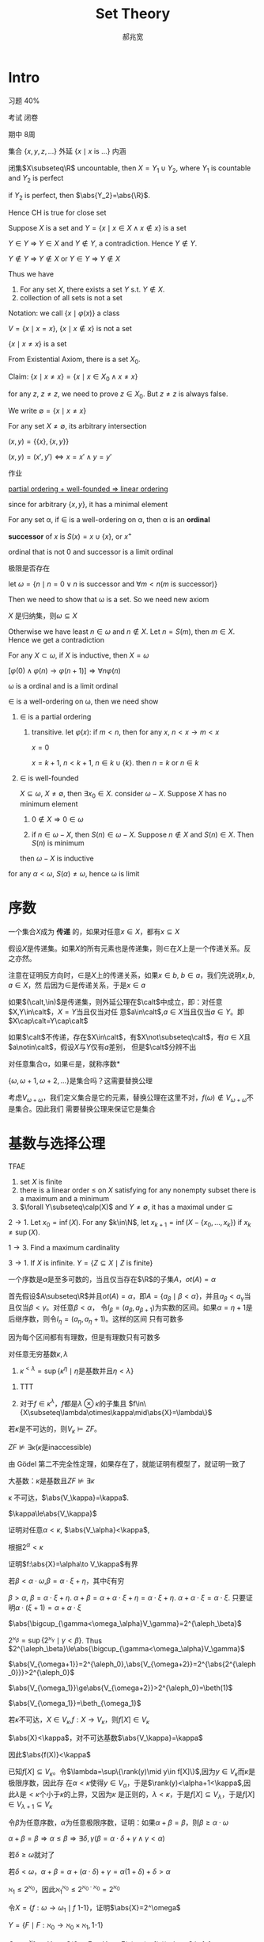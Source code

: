 #+TITLE: Set Theory
#+AUTHOR: 郝兆宽
#+EXPORT_FILE_NAME: ../latex/SetTheoryHao/SetTheoryHao.tex
#+LATEX_HEADER: \graphicspath{{../../books/}}
#+LATEX_HEADER: \input{preamble.tex}
#+LATEX_HEADER: \makeindex
#+LATEX_HEADER: \usepackage[UTF8]{ctex}
#+LATEX_HEADER: \def \btu {\bigtriangleup}
#+LATEX_HEADER: \def \btd {\bigtriangledown}
* Intro
    习题 40%

    考试 闭卷

    期中 8周

    集合 \(\{x,y,z,\dots\}\) 外延 \(\{x\mid x\text{ is ...}\}\) 内涵

    #+ATTR_LATEX: :options [Cantor-Bendixen]
    #+BEGIN_theorem
    闭集\(X\subseteq\R\) uncountable, then \(X=Y_1\cup Y_2\), where \(Y_1\) is countable and \(Y_2\) is perfect
    #+END_theorem

    if \(Y_2\) is perfect, then \(\abs{Y_2}=\abs{\R}\).

    Hence CH is true for close set

    Suppose \(X\) is a set and \(Y=\{x\mid x\in X\wedge x\not\in x\}\) is a set

    \(Y\in Y\) => \(Y\in X\) and \(Y\not\in Y\), a contradiction. Hence \(Y\not\in Y\).

    \(Y\not\in Y\) => \(Y\not\in X\) or \(Y\in Y\) => \(Y\not\in X\)

    Thus we have
    #+ATTR_LATEX: :options []
    #+BEGIN_proposition
    1. For any set \(X\), there exists a set \(Y\) s.t. \(Y\not\in X\).
    2. collection of all sets is not a set
    #+END_proposition

    Notation: we call \(\{x\mid\varphi(x)\}\) a class

    \(V=\{x\mid x=x\}\), \(\{x\mid x\not\in x\}\) is not a set

    #+ATTR_LATEX: :options []
    #+BEGIN_proposition
    \(\{x\mid x\neq x\}\) is a set
    #+END_proposition

    #+BEGIN_proof
    From Existential Axiom, there is a set \(X_0\).

    Claim: \(\{x\mid x\neq x\}=\{x\mid x\in X_0\wedge x\neq x\}\)

    for any \(z\), \(z\neq z\), we need to prove \(z\in X_0\). But \(z\neq z\) is always false.
    #+END_proof

    We write \(\emptyset=\{x\mid x\neq x\}\)

    For any set \(X\neq\emptyset\), its arbitrary intersection
    \begin{equation*}
    \bigcap X=\{u\mid\forall Y(Y\in X\to u\in Y)\}
    \end{equation*}

    #+ATTR_LATEX: :options []
    #+BEGIN_definition
    \((x,y)=\{\{x\},\{x,y\}\}\)
    #+END_definition

    #+ATTR_LATEX: :options []
    #+BEGIN_proposition
    \((x,y)=(x',y')\Leftrightarrow x=x'\wedge y=y'\)
    #+END_proposition

    #+BEGIN_proof
    作业
    #+END_proof


    _partial ordering + well-founded => linear ordering_

    since for arbitrary \(\{x,y\}\), it has a minimal element

    #+ATTR_LATEX: :options []
    #+BEGIN_definition
    For any set \alpha, if \(\in\) is a well-ordering on \alpha, then \alpha is an *ordinal*
    #+END_definition

    #+ATTR_LATEX: :options []
    #+BEGIN_definition
    *successor* of \(x\) is \(S(x)=x\cup\{x\}\), or \(x^+\)
    #+END_definition

    ordinal that is not 0 and successor is a limit ordinal

    极限是否存在

    let \(\omega=\{n\mid n=0\vee n\text{ is successor and }\forall m<n(m\text{ is successor})\}\)

    Then we need to show that \omega is a set. So we need new axiom

    #+ATTR_LATEX: :options []
    #+BEGIN_proposition
    \(X\) 是归纳集，则\(\omega\subseteq X\)
    #+END_proposition

    #+BEGIN_proof
    Otherwise we have least \(n\in\omega\) and \(n\not\in X\). Let \(n=S(m)\), then \(m\in X\). Hence we get a contradiction
    #+END_proof

    #+ATTR_LATEX: :options []
    #+BEGIN_theorem
    For any \(X\subset\omega\), if \(X\) is inductive, then \(X=\omega\)
    #+END_theorem

    \([\varphi(0)\wedge\varphi(n)\to\varphi(n+1)]\Rightarrow\forall n\varphi(n)\)

    #+ATTR_LATEX: :options []
    #+BEGIN_theorem
    \omega is a ordinal and is a limit ordinal
    #+END_theorem

    #+BEGIN_proof
    \(\in\) is a well-ordering on \omega, then we need show
    1. \(\in\) is a partial ordering
       1. transitive. let \(\varphi(x)\): if \(m<n\), then for any \(x\), \(n<x\to m<x\)

          \(x=0\)

          \(x=k+1\), \(n<k+1\), \(n\in k\cup\{k\}\). then \(n=k\) or \(n\in k\)
    2. \(\in\) is well-founded

       \(X\subseteq\omega\), \(X\neq\emptyset\), then \(\exists x_0\in X\). consider \(\omega-X\). Suppose \(X\) has no minimum element
       1. \(0\not\in X\Rightarrow 0\in\omega\)

       2. if \(n\in\omega-X\), then \(S(n)\in\omega-X\). Suppose \(n\not\in X\) and \(S(n)\in X\). Then \(S(n)\) is minimum

       then \(\omega-X\) is inductive



    for any \(\alpha<\omega\), \(S(\alpha)\neq\omega\), hence \omega is limit
    #+END_proof
* 序数
    #+ATTR_LATEX: :options []
    #+BEGIN_definition
    一个集合\(X\)成为 *传递* 的，如果对任意\(x\in X\)，都有\(x\subseteq X\)
    #+END_definition

    #+ATTR_LATEX: :options []
    #+BEGIN_proposition
    假设\(X\)是传递集。如果\(X\)的所有元素也是传递集，则\(\in\)在\(X\)上是一个传递关系。反之亦然。
    #+END_proposition

    #+BEGIN_proof
    注意在证明反方向时，\(\in\)是\(X\)上的传递关系，如果\(x\in b\), \(b\in a\)，我们先说明\(x,b,a\in X\)，然
    后因为\(\in\)是传递关系，于是\(x\in a\)
    #+END_proof

    #+BEGIN_exercise
    如果\((\calt,\in)\)是传递集，则外延公理在\(\calt\)中成立，即：对任意\(X,Y\in\calt\)，\(X=Y\)当且仅当对任
    意\(a\in\calt\),\(a\in X\)当且仅当\(a\in Y\)。即\(X\cap\calt=Y\cap\calt\)
    #+END_exercise

    如果\(\calt\)不传递，存在\(X\in\calt\)，有\(X\not\subseteq\calt\)，有\(a\in X\)且\(a\notin\calt\)，假设\(X\)与\(Y\)仅有\(a\)差别，
    但是\(\calt\)分辨不出

    #+ATTR_LATEX: :options []
    #+BEGIN_definition
    对任意集合\alpha，如果\(\in\)是\alpha上的良序，就称\alpha是 *序数*
    #+END_definition

    \(\{\omega,\omega+1,\omega+2,\dots\}\)是集合吗？这需要替换公理

    考虑\(V_{\omega+\omega}\)，我们定义集合是它的元素，替换公理在这里不对，\(f(\omega)\notin V_{\omega+\omega}\)不是集合。因此我们
    需要替换公理来保证它是集合
* 基数与选择公理
    #+ATTR_LATEX: :options []
    #+BEGIN_proposition
    TFAE
    1. set \(X\) is finite
    2. there is a linear order \(\le\) on \(X\) satisfying for any nonempty subset there is a maximum
       and a minimum
    3. \(\forall Y\subseteq\calp(X)\) and \(Y\neq\emptyset\), it has a maximal under \(\subseteq\)
    #+END_proposition

    #+BEGIN_proof
    \(2\to 1\). Let \(x_0=\inf(X)\). For any \(k\in\N\), let \(x_{k+1}=\inf(X-\{x_0,\dots,x_k\})\)
    if \(x_k\neq\sup(X)\).

    \(1\to 3\). Find a maximum cardinality

    \(3\to 1\). If \(X\) is infinite. \(Y=\{Z\subseteq X\mid Z\text{ is finite}\}\)
    #+END_proof

    #+ATTR_LATEX: :options []
    #+BEGIN_theorem
    一个序数是\(\alpha\)是至多可数的，当且仅当存在\(\R\)的子集\(A\)，\(ot(A)=\alpha\)
    #+END_theorem

    #+BEGIN_proof
    首先假设\(A\subseteq\R\)并且\(ot(A)=\alpha\)，即\(A=\{a_\beta\mid\beta<\alpha\}\)，并且\(a_\beta<a_\gamma\)当且仅当\(\beta<\gamma\)。对任意\(\beta<\alpha\)，
    令\(I_\beta=(a_\beta,a_{\beta+1})\)为实数的区间。如果\(\alpha=\eta+1\)是后继序数，则令\(I_\eta=(a_\eta,a_\eta+1)\)。这样的区间
    只有可数多
    #+LATEX: \wu{
    因为每个区间都有有理数，但是有理数只有可数多
    #+LATEX: }
    #+END_proof

    #+ATTR_LATEX: :options [2.2.15]
    #+BEGIN_proposition
    对任意无穷基数\(\kappa,\lambda\)
    1. \(\kappa^{<\lambda}=\sup\{\kappa^\eta\mid\eta\text{是基数并且}\eta<\lambda\}\)
    #+END_proposition

    #+BEGIN_proof
    1. TTT
       \begin{align*}
       \kappa^{<\lambda}&=\abs{\bigcup\{X^\beta\mid\beta<\lambda\}}\\
       &=\{\bigcup_{\beta<\lambda}\kappa^\beta\}=\bigoplus_{\beta<\lambda}\abs{\kappa^\beta}\\
       &=\sup\{\abs{\kappa^\beta}\mid\beta<\lambda\}\\
       &=\sup\{\kappa^{\abs{\beta}}\mid\beta<\lambda\}
       \end{align*}
    2. 对于\(f\in\kappa^\lambda\)，\(f\)都是\(\lambda\otimes\kappa\)的子集且 \(f\in\{X\subseteq\lambda\otimes\kappa\mid\abs{X}=\lambda\}\)
    #+END_proof

    #+BEGIN_exercise
    若\(\kappa\)是不可达的，则\(V_\kappa\vDash ZF\)。
    #+END_exercise

    #+ATTR_LATEX: :options []
    #+BEGIN_corollary
    \(ZF\not\vDash\exists\kappa(\kappa\text{是inaccessible})\)
    #+END_corollary

    #+BEGIN_proof
    由 Gödel 第二不完全性定理，如果存在了，就能证明有模型了，就证明一致了
    #+END_proof

    大基数：\(\kappa\)是基数且\(ZF\not\vDash\exists\kappa\)

    #+ATTR_LATEX: :options []
    #+BEGIN_proposition
    \kappa 不可达，\(\abs{V_\kappa}=\kappa\).
    #+END_proposition

    #+BEGIN_proof
    \(\kappa\le\abs{V_\kappa}\)

    证明对任意\(\alpha<\kappa\), \(\abs{V_\alpha}<\kappa\),

    根据\(2^\alpha<\kappa\)
    #+END_proof

    证明\(f:\abs{X}=\alpha\to V_\kappa\)有界

    若\(\beta<\alpha\cdot\omega\),\(\beta=\alpha\cdot\xi+\eta\)，其中\(\xi\)有穷

    \(\beta>\alpha\), \(\beta=\alpha\cdot\xi+\eta\). \(\alpha+\beta=\alpha+\alpha\cdot\xi+\eta=\alpha\cdot\xi+\eta\).  \(\alpha+\alpha\cdot\xi=\alpha\cdot\xi\).
    只要证明\(\alpha\cdot(\xi+1)=\alpha+\alpha\cdot\xi\)

    #+ATTR_LATEX: :options []
    #+BEGIN_lemma
    \(\abs{\bigcup_{\gamma<\omega_\alpha}V_\gamma}=2^{\aleph_\beta}\)
    #+END_lemma

    #+BEGIN_proof
    \(2^{\aleph_\beta}=\sup\{2^{\aleph_\gamma}\mid\gamma<\beta\}\). Thus \(2^{\aleph_\beta}\le\abs{\bigcup_{\gamma<\omega_\alpha}V_\gamma}\)
    #+END_proof

    \(\abs{V_{\omega+1}}=2^{\aleph_0},\abs{V_{\omega+2}}=2^{\abs{2^{\aleph_0}}}>2^{\aleph_0}\)

    \(\abs{V_{\omega_1}}\ge\abs{V_{\omega+2}}>2^{\aleph_0}=\beth(1)\)

    \(\abs{V_{\omega_1}}=\beth_{\omega_1}\)

    #+ATTR_LATEX: :options []
    #+BEGIN_proposition
    若\(\kappa\)不可达，\(X\in V_\kappa\),\(f:X\to V_\kappa\)，则\(f[X]\in V_\kappa\)
    #+END_proposition

    #+BEGIN_proof
    \(\abs{X}<\kappa\)，对不可达基数\(\abs{V_\kappa}=\kappa\)

    因此\(\abs{f(X)}<\kappa\)

    已知\(f[X]\subseteq V_\kappa\)。令\(\lambda=\sup\{\rank(y)\mid y\in f[X]\}\),因为\(y\in V_\kappa\)而\(\kappa\)是极限序数，因此存
    在\(\alpha<\kappa\)使得\(y\in V_\alpha\)，于是\(\rank(y)<\alpha+1<\kappa\),因此\(\lambda\)是\(<\kappa\)个小于\(\kappa\)的上界，又因为\(\kappa\)
    是正则的，\(\lambda<\kappa\)，于是\(f[X]\subseteq V_\lambda\)，于是\(f[X]\in V_{\lambda+1}\subseteq V_\kappa\)
    #+END_proof

    #+ATTR_LATEX: :options []
    #+BEGIN_proposition
    令\(\beta\)为任意序数，\(\alpha\)为任意极限序数，证明：如果\(\alpha+\beta=\beta\)，则\(\beta\ge\alpha\cdot\omega\)
    #+END_proposition

    #+BEGIN_proof
    \(\alpha+\beta=\beta\Rightarrow\alpha\le\beta\Rightarrow\exists\delta,\gamma(\beta=\alpha\cdot\delta+\gamma\wedge\gamma<\alpha)\)

    若\(\delta\ge\omega\)就对了

    若\(\delta<\omega\)，\(\alpha+\beta=\alpha+(\alpha\cdot\delta)+\gamma=\alpha(1+\delta)+\delta>\alpha\)
    #+END_proof

    \(\aleph_1\le 2^{\aleph_0}\)，因此\(\aleph_1^{\aleph_0}\le 2^{\aleph_0\cdot\aleph_0}=2^{\aleph_0}\)

    #+ATTR_LATEX: :options []
    #+BEGIN_proposition
    令\(X=\{f:\omega\to\omega_1\mid f\text{ 1-1}\}\)，证明\(\abs{X}=2^\omega\)
    #+END_proposition

    #+BEGIN_proof
    \(Y=\{F\mid F:\aleph_0\to\aleph_0\times\aleph_1, \text{1-1}\}\)

    \(G=\aleph_1^{\aleph_0}\to Y\) s.t. \(G(f)=F\in Y\) s.t. \(F(n)=(n,f(n))\), then \(G\) is 1-1

    Hence \(\aleph_1^{\aleph_0}\le\abs{Y}=(\aleph_0\times\aleph_1)^{\aleph_0}=\aleph_1^{\aleph_0}\)
    #+END_proof

    #+BEGIN_proof

    #+END_proof



* 滤、理想与无界闭集
** 滤
    #+ATTR_LATEX: :options []
    #+BEGIN_proposition
    1. \(-0=1\)
    2. \(-1=0\)
    3. \(a\cdot 1=a\)
    4. \(a+0=a\)
    5. \(a+a=a\)
    6. \(a\cdot a=a\)
    7. \(1+a=1\)
    8. \(0\cdot a=0\)
    9. \(a+b=1\wedge a\cdot b=0\Rightarrow b=-a\)
    10. \(-(a\cdot b)=(-a)+(-b)\)
    11. \(-(a+b)=(-a)\cdot(-b)\)
    #+END_proposition

    #+BEGIN_proof
    1. \(1=0+(-0)=(0\cdot(-0))+(-0)=-0\)
    2. \(0=1\cdot(-1)=(1+(-1))\cdot(-1)=-1\)
    3. \(a\cdot 1=a\cdot(a+(-a))=a\)
    5. [@5] \(a+a=a+(a\cdot 1)=a\)
    7. [@7] \(1+a=(a+1)\cdot 1=(a+1)\cdot(a+-a)=a\cdot a+0+a+-a=a+-a=1\)
    8. \(0\cdot a=(a\cdot (-a))\cdot a=a\cdot a\cdot (-a)=a\cdot (-a)=0\)
    9. [@9] \(-a=(-a)\cdot 1=(-a)\cdot(a+b)=(-a)\cdot a+(-a)\cdot b=(-a)\cdot b\).

       \(ab+(-a)b=-a\). \(b(a+(-a))=b=-a\)
    10. \(ab+(-a)+(-b)=ab+(-a)+(-b)\cdot 1=ab+(-a)+(-b)a+(-b)(-a)=a(b+(-b))+(-a)+(-b)(-a)=1+(-b)(-a)=1\)
    #+END_proof

    \(G\)有有穷交性质
    \(F=\{b\in B\mid\exists g\in G(g\le b)\}\)

    若\(a,b\in F\)，则\(g_1\le a,g_2\le b\)

    Rasiowa-Sikorski [mathematics for metamathematics] 是为了证明一阶完全性，\(\sum D\)等价于\(\exists x\)

    令\(\phi(x,\bary)\), \(M_\phi=\{[\varphi(t,\bary)]\mid t\text{ a term}\}\subset B\)

    *Claim* \(\sum M_\phi=[\exists x\varphi(x,\bary)]\)

    那么如果\(U\)是完全的，那么\(\sum M_\phi\in U\)，于是\(\exists t[\phi(t,\bary)]\in U\)。类似于极大一致Henkin集

    under CH \(\abs{A}<2^{\aleph_0}=\aleph_1\) iff \(\abs{A}\le\aleph_0\)

    cichon diagram

    \(f:M\to N\), \(f\upharpoonright A:A\to N\), \(\forall a\in A, f\upharpoonright A(a)=f(a)\)
** Clut set
    #+ATTR_LATEX: :options []
    #+BEGIN_definition
    \alpha limit, \(C\subseteq\alpha\) is a *club set* in \alpha if
    1. unbounded  \(\sup C=\alpha\), that is, for any \(\beta<\alpha\), there is \(\gamma\in C\) s.t. \(\beta<\gamma\)
    2. closed: for any limit \(\gamma<\alpha\), \(\sup(C\cap\gamma)=\gamma\Rightarrow\gamma\in C\)
    #+END_definition

    If \(A\subseteq C\subseteq\alpha\) and \(\sup C=\gamma<\alpha\), then \gamma is the *limit point* of \(C\). \(C\) is closed in \alpha iff
    all limit point of \(C\) belong to \(C\)

    #+ATTR_LATEX: :options []
    #+BEGIN_lemma
    label:3.3.4
    \alpha limit and \(\cf(\alpha)>\omega\), then
    1. \alpha is a club set of itself
    2. \(\forall\beta<\alpha\), \(\{\beta<\alpha\mid\delta>\beta\}\) is a club set in \alpha
    3. \(X=\{\beta<\alpha\mid\beta\text{ limit}\}\) is a club set in \alpha
    4. If \(X\) is unbounded in \alpha, then \(X'=\{\gamma\in X\mid\gamma<\alpha\wedge\gamma\text{ is a limit point of }X\}\) is a club
       set in \alpha
    #+END_lemma

    #+BEGIN_proof
    3. [@3] \(X\) is closed. For any \(\xi\in\alpha\), define
       \begin{equation*}
       \xi=\xi_0,\xi_1,\cdots,\xi_n,\cdots\quad(n\in\omega)
       \end{equation*}
       s.t. \(\xi_{n+1}=\min\{\alpha-\xi_n\}\). Let \(\eta=\sup\xi_i\). Then \(\xi<\eta\in X\). \(\eta<\alpha\) since \(\cf(\alpha)>\omega\)
    4. Like 3, for any \(\xi\in\alpha\), define \(\xi_{n+1}=\min\{\xi'>\xi:X-\{\xi_1,\dots,\xi_n\}\}\), this works
       since \(X\) is unbounded.

       For any limit point \(\eta<\alpha\) of \(X'\), that is, \(\sup(X'\cap\eta)=\eta\), then for any \(\sigma<\eta\), there
       is limit point \(\xi<\eta\) of \(X\) s.t. \(\sigma+1<\xi\). By definition of limit point, \(\exists\mu\in X\cap\xi\)
       s.t. \(\sigma<\mu\), so \(\sup(X\cap\eta)=\eta\) and \(\eta\) is a limit point of \(X\), thus \(\eta\in X'\)

       Limit of limits of \(X\) is still a limit of \(X\)
    #+END_proof

    #+ATTR_LATEX: :options []
    #+BEGIN_lemma
    label:3.3.5
    if \alpha is limit and \(\cf(\alpha)>\omega\), and \(f:\alpha\to\alpha\) is strictly increasing and continuous, that is,
    for any limit \(\beta<\alpha\), \(f(\beta)=\bigcup_{\gamma<\beta}f(\gamma)\), then
    1. \(\im(f)\) is a club set in \alpha
    2. if \alpha is regular, then every club set \(C\) in \alpha is the image of such a function
    #+END_lemma

    #+BEGIN_proof
    2. [@2] suppose \(ot(C)=\tau\). \(f:(\tau,<)\cong(C,<)\), then \(f\) is strictly increasing and
       continuous. Since \(C\) is unbounded and \alpha is regular, \(\tau\ge\cf(\alpha)=\alpha\). \(\forall\eta<\tau\), \(\eta\le f(\eta)\),
       so \(\tau\le\sup f(\eta)=\alpha\), thus \(\tau=\alpha\)
    #+END_proof

    #+ATTR_LATEX: :options []
    #+BEGIN_proposition
    label:3.3.7
    Suppose \alpha is a limit ordinal and \(\cf(\alpha)>\omega\), then for any \(\gamma<\cf(\alpha)\), if \((C_\xi)_{\xi<\gamma}\) is
    a sequence of club sets in \alpha, then \(\bigcap_{\xi<\gamma}C_\xi\) is a club set in \alpha
    #+END_proposition

    #+BEGIN_proof
    Suppose \(\gamma=2\). Intersection of closed sets is still closed. We prove that \(C_1\cap C_2\) is
    unbounded in \alpha. \(\forall\delta<\kappa\), \(\exists\xi\in C_1,\eta\in C_2\) s.t. \(\delta<\xi<\eta\), let
    \begin{equation*}
    \xi_0<\eta_0<\xi_1<\eta_1<\dots
    \end{equation*}
    where \(\xi_0=\xi,\eta_0=\eta\) and for any \(n\in\omega\), \(\xi_n\in C_1\), \(\eta_n\in C_2\). Let \mu be the limit of this
    sequence, then \(\sup(C_1\cap\mu)=\mu\) and \(\sup(C_2\cap \mu)=\mu\), hence \(\mu\in C_1\cap C_2\).

    Suppose \(\gamma\) is a successor ordinal

    Suppose \gamma is a limit ordinal, let \(D=\bigcap_{\xi<\gamma}C_\xi\), we prove it is unbounded. For any \(\eta<\gamma\),
    if \(D_\eta=\bigcap\{C_\xi\mid\xi<\eta\}\), then \(\eta_n\) is a club set and \(D=\bigcap_{\eta<\gamma}D_\eta\) and \(\eta<\eta'<\gamma\)
    implies \(D_\eta\supset D_{\eta'}\). For any \(\mu<\alpha\), let
    \begin{equation*}
    \xi_0<\xi_1<\cdots<\xi_\eta<\cdots
    \end{equation*}
    where \(\xi_0>\mu\), and for any \(\eta<\gamma\), \(\xi_\eta\in D_\eta\) is the minimum element larger
    than \(\sup\{\xi_\alpha\mid\alpha<\eta\}\). Since \(\cf(\alpha)>\gamma\), \(\xi=\sup\{\xi_n\mid\eta<\gamma\}<\alpha\). for any \(\eta<\lambda\), \(\xi\in D_\eta\),
    thus \(\xi\in D\) and \(\mu<\xi\)
    #+END_proof

    #+ATTR_LATEX: :options []
    #+BEGIN_definition
    For any limit \(\cf(\alpha)>\omega\)
    \begin{equation*}
    F_{CB}(\alpha)=\{X\subseteq\alpha\mid\exists C(C\text{ is a club set in }\alpha\wedge C\subseteq X)\}
    \end{equation*}
    is a filter, called *club filter* in \alpha
    #+END_definition

    #+ATTR_LATEX: :options []
    #+BEGIN_corollary
    label:3.3.9
    If \kappa is uncountable regular cardinal, then club filter in \kappa is \kappa-complete
    #+END_corollary

    #+ATTR_LATEX: :options []
    #+BEGIN_definition
    for any ordinal \alpha, \((X_\xi\mid\xi<\alpha)\) is a sequence of subsets of \alpha
    1. *diagonal intersection* of \(X_\xi\)
       \begin{equation*}
       \bigtriangleup_{\xi<\alpha}X_\xi=\{\eta<\alpha\mid\eta\in\bigcap_{\xi<\eta}X_\xi\}
       \end{equation*}
    2. *diagonal union* of \(X_\xi\)
       \begin{equation*}
       \bigtriangledown_{\xi<\alpha}X_\xi=\{\eta<\alpha\mid\eta\in\bigcup_{\xi<\eta}X_\xi\}
       \end{equation*}
    #+END_definition

    #+BEGIN_remark
    Let \(Y_\xi=\{\eta\in X_\xi\mid\eta>\xi\}\), then \(\bigtriangleup_{\xi<\alpha}X_\xi=\bigtriangleup_{\xi<\alpha}Y_\xi\)
    #+END_remark

    #+ATTR_LATEX: :options []
    #+BEGIN_proposition
    for any uncountable regular \kappa, and a sequence of club sets \((X_\gamma\mid\gamma<\kappa)\) in \kappa, \(\bigtriangleup_{\gamma<\kappa}X_\gamma\) is a
    club set in \kappa.
    #+END_proposition

    #+BEGIN_proof
    Let \(C_\gamma=\bigcap_{\xi<\gamma}X_\xi\), then \(\bigtriangleup X_\gamma=\bigtriangleup C_\gamma\)
    #+LATEX: \wu{
    \begin{align*}
    \eta\in\btu C_\gamma&\Leftrightarrow\forall\xi<\eta,\eta\in C_\xi=\bigcap_{\zeta<\xi}X_\zeta\\
    &\Leftrightarrow\forall\zeta<\xi<\eta,\eta\in X_\zeta
    \end{align*}
    guess should be \(C_\gamma=\bigcap_{\xi\le\gamma}X_\xi\)
    #+LATEX: }


    let
    \begin{equation*}
    C_0\supset C_1\supset\cdots\supset C_\gamma\supset\cdots\quad(\gamma<\kappa)
    \end{equation*}
    Define \(C=\btu C_\gamma\). To prove \(C\) is closed, let \eta be the limit point of \(C\). We need to
    prove \(\eta\in C\), that is, \(\forall\xi<\eta\), \(\eta\in C_\xi\). For any \(\xi<\eta\), define \(X=\{\nu\in C\mid\xi<\nu<\eta\}\), then \(X\subset C_\xi\); by
    Theorem ref:3.3.9, \(C_\xi\) is a club in \kappa, therefore \(\eta=\sup X\in C_\xi\), hence \(\eta\in C\)

    Unboundedness: for any \(\mu<\kappa\), define \((\beta_n\mid n\in\omega)\): let \(\mu<\beta_0\in C_0\),
    and \(\beta_n<\beta_{n+1}\in C_{\beta_n}\). Since \(C_{\beta_n}\) is unbounded, such \(\beta_{n+1}\) can always be
    found. Also
    \begin{equation*}
    C_{\beta_0}\supset C_{\beta_1}\supset C_{\beta_2}\supset\cdots
    \end{equation*}
    thus for any \(m>n\), \(\beta_m\in C_{\beta_{m+1}}\subset C_{\beta_n}\). Now we prove \(\beta=\sup\{\beta_n\mid n\in\omega\}\in C\), which
    is suffice to show that for any \(\xi<\beta\), \(\beta\in C_\xi\). But if \(\xi<\beta\), there is \(n\) s.t. \(\xi<\beta_n\) and
    for any \(m>n\), \(\beta_m\in C_{\beta_n}\subset C_\xi\). Since \(C_\xi\) is closed, \(\beta\in C_\xi\). Thus \(\beta\in C\)
    #+END_proof

    #+ATTR_LATEX: :options []
    #+BEGIN_corollary
    For any uncountable regular cardinal \kappa, if \(f:\kappa\to\kappa\) is a function ,then
    \begin{equation*}
    D=\{\alpha<\kappa\mid\forall\beta<\alpha(f(\beta)<\alpha)\}
    \end{equation*}
    is a club set
    #+END_corollary

    #+BEGIN_proof
    For any \(\alpha<\kappa\), let \(C_\alpha=\{\beta<\kappa\mid f(\alpha)<\beta\}\), which is a club set. Then \(D=\btu C_\alpha\)
    #+END_proof

    #+ATTR_LATEX: :options []
    #+BEGIN_definition
    \alpha limit and \(\cf(\alpha)>\omega)\)
    1. If \(S\subseteq\alpha\) and for any club set \(C\) in \alpha \(S\cap C\neq\emptyset\), then \(S\) is called *stationary set* in \alpha
    2. \(I_{NS}(\alpha)=\{X\subseteq\alpha\mid\exists C(C\text{ is a club set in $\alpha$}\wedge X\cap C=\emptyset)\}\) is called a *non-stationary
       ideal* in \alpha
    #+END_definition

    #+ATTR_LATEX: :options []
    #+BEGIN_proposition
    limit ordinal \alpha with \(\cf(\alpha)>\omega\)
    1. club set in \alpha is stationary. if \(S\) is stationary and \(S\subseteq T\subseteq\alpha\), then \(T\) is stationary
    2. stationary set in \alpha is unbounded
    3. there is unbounded \(T\subseteq\alpha\) that is not stationary
    #+END_proposition

    #+BEGIN_proof
    1. ref:3.3.7
    2. If \(S\) is stationary, for any \(\beta<\alpha\), \(\{\gamma<\alpha\mid\beta<\gamma\}\) is a club set in \alpha and the elements of
       the intersection of it with \(S\) is larger than \(\beta\)
    3. \(T=\{\alpha+1\mid\alpha<\kappa\}\) is unbounded but not stationary, since the club set of all limit ordinal
       doesn't intersect with it
    #+END_proof

    #+ATTR_LATEX: :options []
    #+BEGIN_proposition
    limit ordinal \alpha with \(\cf(\alpha)>\omega\) and \(\lambda<\cf(\alpha)\) is regular, then
    \begin{equation*}
    E_\lambda^\alpha=\{\beta<\alpha\mid\cf(\beta)=\lambda\}
    \end{equation*}
    is stationary in \alpha
    #+END_proposition

    #+BEGIN_proof
    For any club set \(C\) in \alpha, define a strictly increasing sequence of \(C\):
    \begin{equation*}
    \alpha_0<\alpha_1<\cdots<\alpha_\xi<\cdots\quad (\xi<\lambda)
    \end{equation*}
    such sequence exists since \lambda is regular, \(\lambda<\cf(\alpha)\) and \(C\) is unbounded. suppose \delta is the
    supremem of the sequence. Since \(C\) is closed, \(\delta\in C\), Since \(\cf(\delta)=\lambda\), \(\delta\in E_\lambda^\alpha\)
    #+END_proof

    #+ATTR_LATEX: :options []
    #+BEGIN_proposition
    for any uncountable regular cardinal \kappa, if \((X_\xi\mid\xi<\kappa)\) is a sequence of non-stationary sets,
    then \(\btd_{\xi<\kappa}X_\xi\) is non-stationary. That is, \(I_{NS}(\kappa)\) is closed under diagonal intersection
    #+END_proposition

    #+BEGIN_proof
    For any \(X_\xi\), there is \(C_\xi\) s.t. \(X_\xi\cap C_\xi=\emptyset\). Let \(C=\btu C_\xi\), then \(C\) is a club
    set. Let \(X=\btd X_\xi\), then \(X\cap C=\emptyset\)
    #+END_proof

    #+ATTR_LATEX: :options []
    #+BEGIN_definition
    For a ordinal set \(S\) and \(\dom(f)=S\), if for any \(0\neq\alpha\in S\), \(f(\alpha)<\alpha\), then \(f\) is *regressive*
    #+END_definition

    #+ATTR_LATEX: :options [Fodor]
    #+BEGIN_theorem
    For any uncountable regular cardinal \kappa, stationary \(S\subseteq\kappa\), if \(\dom(f)=S\) is regressive, then
    there is a stationary \(T\subseteq S\) and ordinal \(\gamma<\kappa\) s.t. for any \(\alpha\in T\), \(f(\alpha)=\gamma\)
    #+END_theorem

    #+BEGIN_proof
    If for any \(\gamma<\kappa\), \(A_\gamma=\{\alpha\in S\mid f(\alpha)=\gamma\}\) is non-stationary, and there is a club set \(C_\gamma\)
    s.t. \(A_\gamma\cap C_\gamma=\emptyset\), that is, for any \(\alpha\in S\cap C_\gamma\), \(f(\alpha)\neq\gamma\). Let \(C=\btu_{\gamma<\kappa}C_\gamma\).
    Then \(\alpha\in C\) iff \(\forall\gamma<\alpha\), \(\alpha\in C_\gamma\) iff \(\forall\gamma<\alpha\), \(f(\alpha)\neq\gamma\). Hence for
    any \(\alpha\in C\), \(f(\alpha)\ge\alpha\). Since \(C\) is a club set, \(S\cap C\neq\emptyset\), but for any \(\alpha\in S\), \(f(\alpha)<\alpha\)
    #+END_proof

    #+ATTR_LATEX: :options []
    #+BEGIN_lemma
    label:3.3.24
    uncountable regular cardinal \kappa, \(S\subseteq\kappa\) stationary, \(f\) is a regressive function on \(S\). If
    for any \(\eta<\kappa\),
    \begin{equation*}
    X_\eta=\{\alpha\in S\mid f(\alpha)\ge\eta\}
    \end{equation*}
    is stationary, then \(S\) can be partitioned into \kappa disjoint stationary sets
    #+END_lemma

    #+BEGIN_proof
    For any \(\eta<\kappa\), \(f\uhr X_\eta\) is a regressive function on \(X_\eta\). By Fodor's, there
    is \(\eta<\gamma_\eta<\kappa\) s.t. \(S_{\gamma_n}=\{\alpha\in S\mid f(\alpha)=\gamma_n\}\) is stationary

    Define \(g:\kappa\to\kappa\): \(g(0)=0\), \(g(\eta)=\sup\{\gamma_{g(\xi)}+1\mid\xi<\eta\}\). If \(\xi<\eta<\kappa\),
    then \(\gamma_{g(\xi)}<g(\eta)\le\gamma_{g(\eta)}\), hence \(\eta\mapsto\gamma_{g(\eta)}\) is a increasing cofinal function from
    \kappa to \kappa. Thus \(\{S_{\gamma_{g(\eta)}}\mid\eta<\kappa\}\) has cardinality \kappa and is pairwise disjoint
    #+END_proof

    #+ATTR_LATEX: :options []
    #+BEGIN_lemma
    uncountable regular \kappa, \(\lambda<\kappa\) is regular, any stationary subset of
    \begin{equation*}
    E_\lambda^\kappa=\{\alpha<\kappa\mid\cf(\alpha)=\lambda\}
    \end{equation*}
    can be partitioned into \kappa disjoint stationary subsets
    #+END_lemma

    #+BEGIN_proof
    Stationary \(S\subseteq E^\kappa_\lambda\), \(\forall\alpha\in S\), choose a strictly increasing cofinal
    function \(f_\alpha:\lambda\to\alpha\). \(\forall\xi<\lambda\), define \(g_\xi:\kappa\to\kappa\):
    \begin{equation*}
    g_\xi(\alpha)=
    \begin{cases}
    0&\alpha\notin S\\
    f_\alpha(\xi)&\alpha\in S
    \end{cases}
    \end{equation*}
    \(g_\xi\uhr S\) is regressive

    \(\forall\eta<\kappa\forall\xi<\lambda\), let
    \begin{equation*}
    X_\xi^\eta=\{\alpha\in S\mid g_\xi(\alpha)\ge\eta\}
    \end{equation*}
    We prove: \(\exists\xi<\lambda\forall\eta<\kappa\), \(X_\xi^\eta\) is stationary. Otherwise, \(\forall\xi<\lambda\), there is a club \(C_\xi\)
    and a ordinal \(\eta_\xi<\kappa\) s.t. \(C_\xi\cap X_\xi^{\eta_\xi}=\emptyset\). Let \(C=\bigcap_{\xi<\lambda}C_\xi\), \(\eta=\sup\{\eta_\xi\mid\xi<\lambda\}\),
    then \(C\) is a club. But for any \(\alpha\in C\cap S\), \(\forall\xi<\lambda\), \(g_\xi(\alpha)<\eta\) since \(C\cap X_\xi^\eta=\emptyset\), therefore \(C\cap S\subseteq\eta\), a
    contradiction since \(C\) is a club

    Fix a \(\xi<\lambda\) s.t. for any \(\eta<\kappa\), \(X_\xi^\eta\) is stationary. By ref:3.3.24, \(S\) can be
    partitioned into \kappa disjoint stationary sets
    #+END_proof

    #+ATTR_LATEX: :options []
    #+BEGIN_corollary
    label:3.3.26
    uncountable regular \kappa, \(X=\{\alpha<\kappa\mid\cf(\alpha)<\alpha\}\). If \(S\subseteq X\) is stationary, then \(S\) can be
    partitioned into \kappa disjoint stationary sets
    #+END_corollary

    #+BEGIN_proof
    Let \(f:\kappa\to\kappa\) be \(f(\alpha)=\cf(\alpha)\). Then \(f\uhr S\) is regressive. By Fodor's lemma, there
    is \(\lambda<\kappa\), \(S_\lambda=\{\alpha\in S\mid f(\alpha)=\lambda\}\) is stationary. Note that \(S_\lambda\subseteq E_\lambda^\kappa\), hence \(S_\lambda\) can be
    partitioned into \kappa disjoint stationary sets
    #+END_proof

    #+ATTR_LATEX: :options [skip]
    #+BEGIN_lemma
    uncountable regular \kappa, \(S\subseteq\kappa\) stationary, \(f:S\to\kappa\) regressive. for any \(\beta<\kappa\), define
    \begin{equation*}
    S_\beta=\{\alpha\in S\mid f(\alpha)=\beta\}
    \end{equation*}
    Let \(I=\{S_\beta\mid S_\beta\text{ stationary}\}\), then exactly one of below is true
    1. \(\abs{I}=\kappa\)
    2. \(\abs{I}<\kappa\) and there is a club \(C\), \(\im(f\uhr C\cap S)\) is bounded in \kappa
    #+END_lemma

    #+ATTR_LATEX: :options []
    #+BEGIN_lemma
    uncountable regular \kappa, \(R=\{\omega<\gamma<\kappa\mid\cf(\gamma)=\gamma\}\), define
    \begin{equation*}
    D=\{\gamma\in R\mid R\cap\gamma\in I_{NS}(\gamma)\}
    \end{equation*}
    If \(R\) is stationary in \kappa, then so is \(D\)
    #+END_lemma

    #+BEGIN_proof
    If \(D\) is not stationary, there is club \(C\) s.t. \(C\cap D=\emptyset\). Let \(C'\) be the set of limit
    points of \(C\). Let \(\gamma=\min(C'\cap R)\), \(\gamma\in R-D\), thus \(R\cap\gamma\) is stationary in \gamma

    Now consider \(C\cap\gamma\), since \(\gamma\) is a limit point of \(C\), this set is unbounded in \gamma. By
    ref:3.3.4 (4), \(C'\cap\gamma\) is a club set in \gamma, thus \(R\cap C'\cap\gamma\neq\emptyset\), which contradicts the minimality
    of \gamma in \(R\cap C'\)
    #+END_proof

    #+ATTR_LATEX: :options [Soloway]
    #+BEGIN_theorem
    Any stationary set in uncountable regular cardinal \kappa can be partitioned into \kappa disjoint
    stationary sets
    #+END_theorem

    #+BEGIN_proof
    stationary \(S\subseteq\kappa\), let
    \begin{align*}
    &S_0=\{\alpha<\kappa\mid\cf(\alpha)<\alpha\}\\
    &S_1=\{\alpha<\kappa\mid\cf(\alpha)=\alpha\}
    \end{align*}
    Then \(S=S_0\cup S_1\), hence either \(S_0\) or \(S_1\) is stationary ?

    If \(S_0\) is stationary, by ref:3.3.26, \(S_0\) can be partitioned into \kappa disjoint stationary
    sets

    Now suppose \(S_1\) is stationary, let \(D=\{\alpha\in S_1\mid S_1\cap\alpha\in I_{NS}(\alpha)\}\)
    #+END_proof






** Ultrafilter and large cardinal
*** Regular ultrafilter
    #+ATTR_LATEX: :options []
    #+BEGIN_definition
    limit ordinal \alpha, \(\cf(\alpha)>\omega\), \(F\) is a filter on \alpha. If \(F\) is closed under diagonal
    intersection, then \(F\) is *regular*
    #+END_definition

    #+ATTR_LATEX: :options []
    #+BEGIN_examplle
    For any limit ordinal \alpha with \(\cf(\alpha)>\omega\), \(F_{CB}(\alpha)\) is regular
    #+END_examplle

    Let elements in \(F\) have measure 1, otherwise has measure 0
    #+ATTR_LATEX: :options []
    #+BEGIN_definition
    limit ordinal \alpha, \(\cf(\alpha)>\omega\), \(F\) is a filter on \alpha, if \(\forall X\in F\), \(Y\cap X\neq\emptyset\), then \(Y\subseteq\alpha\)
    has *positive measure*
    #+END_definition

    #+ATTR_LATEX: :options []
    #+BEGIN_lemma
    uncountable regular cardinal \kappa, \(F\) is a filter on \kappa. \(F\) is regular \(\Leftrightarrow\) for
    any \(f:\kappa\to\kappa\), if there is a \(X\) with positive measure s.t. \(f\uhr X\) is regressive, then
    there exists \(\gamma<\kappa\) s.t. \(X_\gamma=\{\alpha\in X\mid f(\alpha)=\gamma\}\) has positive measure
    #+END_lemma

    #+BEGIN_proof
    \(\Rightarrow\). \(f:\kappa\to\kappa\), \(Y\) has positive measure and \(f\uhr Y\) is regressive. If for
    all \(\gamma<\kappa\), \(Y_\gamma=\{\alpha\in Y\mid f(\alpha)=\gamma\}\) doesn't have positive measure, then there is \(X_\gamma\in F\)
    s.t. \(Y_\gamma\cap X_\gamma=\emptyset\). Let \(X=\btu X_\gamma\in F\) since \(F\) is regular. Since \(Y\) has positive
    measure, \(X\cap Y\neq\emptyset\). For any \(\gamma\in X\cap Y\), since \(\gamma\in X\), then for any \(\beta<\gamma\), \(f(\gamma)\neq\beta\),
    therefore \(f(\gamma)\ge\gamma\), contradicting the fact that \(f\) is regressive on \(Y\).

    \(\Leftarrow\). Suppose for any \(\beta<\kappa\), \(X_\beta\in F\) and \(X=\btu X_\beta\notin F\), then
    \begin{equation*}
    Y=\kappa-X=\{\alpha<\kappa\mid\exists\beta<\alpha(\alpha\notin X_\beta)\}
    \end{equation*}
    has positive measure. Define \(f:\kappa\to\kappa\):
    \begin{equation*}
    f(\alpha)=
    \begin{cases}
    \min\{\beta\mid\beta<\alpha\wedge\alpha\notin X_\beta\}&\alpha\in Y\\
    0
    \end{cases}
    \end{equation*}
    that is, if \(\alpha\notin X\), there is \(\beta<\alpha\) s.t. \(\alpha\notin X_\beta\)

    Then \(f\uhr Y\) is regressive, hence there is \(0<\gamma<\kappa\), \(Y_\gamma=\{\alpha\in Y\mid f(\alpha)=\gamma\}\) has positive
    measure. But \(\alpha\in Y_\gamma\Rightarrow\alpha\notin X_\gamma\), hence \(X_\gamma\cap Y_\gamma=\emptyset\), a contradiction
    #+END_proof
*** Measurable cardinal
    #+ATTR_LATEX: :options []
    #+BEGIN_lemma
    there is no \(\aleph_1\)-complete non-principal ultrafilter on \(2^\omega=\{f\mid f:\omega\to\{0,1\}\}\)
    #+END_lemma

    #+BEGIN_proof
    If \(U\) is a \(\aleph_1\)-complete non-principal ultrafilter on \(2^\omega\).
    Let \(L=\{f\in 2^\omega\mid f(0)=0\}\), \(R=\{f\in 2^\omega\mid f(0)=1\}\), then \(2^\omega=L\cup R\), and only one of them
    belongs to \(U\). Define \(h\) and a sequence \((X_n)_{n\in\omega}\) of subsets of \(2^\omega\) as follows:
    1. If \(L\in U\), then \(h(0)=0\), \(X_0=R\). If \(R\in U\), then let \(h(0)=1\), \(X_0=L\)
    2. Let \(h(n)\) and \(X_n\) is defined, then
       \begin{equation*}
       Y=\{f\in 2^\omega\mid\forall i\le n(f(i)=h(i))\}\in U
       \end{equation*}
       Let \(Y^L=\{f\in Y\mid f(n+1)=0\}\), \(Y^R=\{f\in Y\mid f(n+1)=1\}\), then only one of them belongs to \(U\).
       If \(Y^L\in U\), let \(h(n+1)=0\), \(X_{n+1}=Y^R\); otherwise, \(h(n+1)=1\), \(X_{n+1}=Y_L\)


    For any \(f\in 2^\omega\), if \(f\neq h\), then there is a smallest \(i\in\omega\) s.t. \(f(i)\neq h(i)\), which
    implies \(f\in X_i\), thus
    \begin{equation*}
    \{h\}\cup\bigcup_{n\in\omega}X_n=2^\omega\in U
    \end{equation*}
    But \(\forall n\in\omega\), \(X_n\notin U\), \(U\) is \(\aleph_1\)-complete implying \(\bigcup_{n\in\omega}X_n\notin U\).
    #+LATEX: \wu{
    \(\bigcup_{n\in\omega}X_n\notin U\Leftrightarrow\ove{\bigcup_{n\in\omega}X_n}\in U\Leftrightarrow\bigcap_{n\in\omega}\ove{X_n}\in U\Leftarrow\forall n\in\omega(\ove{X_n}\in U)\)
    #+LATEX: }
    And \(U\) is not principal, thus \(\{h\}\notin U\).
    #+END_proof

    #+ATTR_LATEX: :options []
    #+BEGIN_lemma
    Let \kappa be the minimum cardinal with a \(\aleph_1\)-complete non-principal ultrafilter on it, then
    1. any \(\aleph_1\)-complete non-principal ultrafilter on \kappa is \(\kappa\)-complete
    2. \kappa is uncountable and regular
    #+END_lemma

    #+BEGIN_proof
    1. \(U\) is an \(\aleph_1\)-complete non-principal ultrafilter on \kappa. If \(U\) is not \kappa-complete, then
       there is \(\gamma<\kappa\), \((X_\beta)_{\beta<\gamma}\) a sequence of pairwise disjoint subsets of \kappa
       s.t. \(\bigcup_{\beta<\gamma}X_\beta\in U\) and \(\forall\beta<\gamma(X_\beta\notin U)\)

       Now we define a filter on \gamma. First, for any \(Y\subseteq\gamma\), let
       \begin{equation*}
       X_Y=\{\delta<\kappa\mid\exists\beta\in Y(\delta\in X_\beta)\}
       \end{equation*}
       that is, \(X_Y=\bigcup_{\beta\in Y}X_\beta\). Let \(F=\{Y\subseteq\gamma\mid X_Y\in U\}\), we prove that \(F\) is
       an \(\aleph_1\)-complete non-principal ultrafilter on \gamma, contradicting the minimality of \kappa

       Since

    2. Let \((X_\beta)_{\beta<\gamma}\) be a sequence of subsets of \kappa, \(\gamma<\kappa\) and for
       any \(\beta<\gamma\), \(\abs{X_\beta}<\kappa\), now we prove \(\abs{\bigcup_{\beta<\gamma}X_\beta}\neq\kappa\)

       By 1, let \(U\) be a \kappa-complete non-principal ultrafilter on \kappa. For any \(\beta<\kappa\),
       since \(\abs{X_\beta}<\kappa\), \(X_\beta\notin U\). But \(U\) is \kappa-complete, so \(\bigcup_{\beta<\gamma}X_\beta\notin U\)
    #+END_proof

* 复习
    没有良序集同构于真前段

    递归定理
